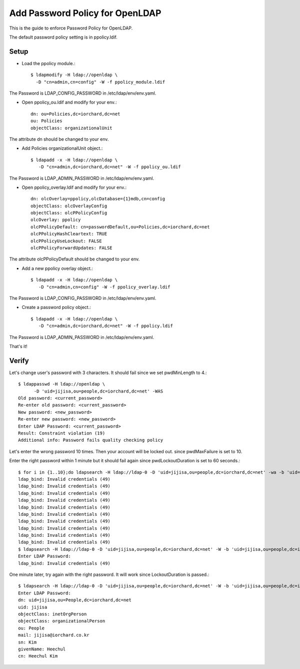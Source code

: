 Add Password Policy for OpenLDAP
====================================

This is the guide to enforce Password Policy for OpenLDAP.

The default password policy setting is in ppolicy.ldif.

Setup
------

* Load the ppolicy module.::

    $ ldapmodify -H ldap://openldap \
      -D "cn=admin,cn=config" -W -f ppolicy_module.ldif

The Password is LDAP_CONFIG_PASSWORD in /etc/ldap/env/env.yaml.


* Open ppolicy_ou.ldif and modify for your env.::

    dn: ou=Policies,dc=iorchard,dc=net
    ou: Policies
    objectClass: organizationalUnit

The attribute dn should be changed to your env.
   
* Add Policies organizationalUnit object.::

    $ ldapadd -x -H ldap://openldap \
       -D "cn=admin,dc=iorchard,dc=net" -W -f ppolicy_ou.ldif

The Password is LDAP_ADMIN_PASSWORD in /etc/ldap/env/env.yaml.

* Open ppolicy_overlay.ldif and modify for your env.::

   dn: olcOverlay=ppolicy,olcDatabase={1}mdb,cn=config
   objectClass: olcOverlayConfig
   objectClass: olcPPolicyConfig
   olcOverlay: ppolicy
   olcPPolicyDefault: cn=passwordDefault,ou=Policies,dc=iorchard,dc=net
   olcPPolicyHashCleartext: TRUE
   olcPPolicyUseLockout: FALSE
   olcPPolicyForwardUpdates: FALSE

The attribute olcPPolicyDefault should be changed to your env.

* Add a new ppolicy overlay object.::

    $ ldapadd -x -H ldap://openldap \
       -D "cn=admin,cn=config" -W -f ppolicy_overlay.ldif

The Password is LDAP_CONFIG_PASSWORD in /etc/ldap/env/env.yaml.


* Create a password policy object.::

    $ ldapadd -x -H ldap://openldap \
       -D "cn=admin,dc=iorchard,dc=net" -W -f ppolicy.ldif

The Password is LDAP_ADMIN_PASSWORD in /etc/ldap/env/env.yaml.

That's it!


Verify
-------

Let's change user's password with 3 characters.
It should fail since we set pwdMinLength to 4.::

   $ ldappasswd -H ldap://openldap \
         -D 'uid=jijisa,ou=people,dc=iorchard,dc=net' -WAS
   Old password: <current_password>
   Re-enter old password: <current_password>
   New password: <new_password>
   Re-enter new password: <new_password>
   Enter LDAP Password: <current_password>
   Result: Constraint violation (19)
   Additional info: Password fails quality checking policy

Let's enter the wrong password 10 times. Then your account will be locked out.
since pwdMaxFailure is set to 10.

Enter the right password within 1 minute but it should fail again 
since pwdLockoutDuration is set to 60 seconds.::

   $ for i in {1..10};do ldapsearch -H ldap://ldap-0 -D 'uid=jijisa,ou=people,dc=iorchard,dc=net' -wa -b 'uid=jijisa,ou=people,dc=iorchard,dc=net';done
   ldap_bind: Invalid credentials (49)
   ldap_bind: Invalid credentials (49)
   ldap_bind: Invalid credentials (49)
   ldap_bind: Invalid credentials (49)
   ldap_bind: Invalid credentials (49)
   ldap_bind: Invalid credentials (49)
   ldap_bind: Invalid credentials (49)
   ldap_bind: Invalid credentials (49)
   ldap_bind: Invalid credentials (49)
   ldap_bind: Invalid credentials (49)
   $ ldapsearch -H ldap://ldap-0 -D 'uid=jijisa,ou=people,dc=iorchard,dc=net' -W -b 'uid=jijisa,ou=people,dc=iorchard,dc=net' -LLL
   Enter LDAP Password:
   ldap_bind: Invalid credentials (49)

One minute later, try again with the right password. It will work since
LockoutDuration is passed.::

   $ ldapsearch -H ldap://ldap-0 -D 'uid=jijisa,ou=people,dc=iorchard,dc=net' -W -b 'uid=jijisa,ou=people,dc=iorchard,dc=net' -LLL
   Enter LDAP Password: 
   dn: uid=jijisa,ou=People,dc=iorchard,dc=net
   uid: jijisa
   objectClass: inetOrgPerson
   objectClass: organizationalPerson
   ou: People
   mail: jijisa@iorchard.co.kr
   sn: Kim
   givenName: Heechul
   cn: Heechul Kim


